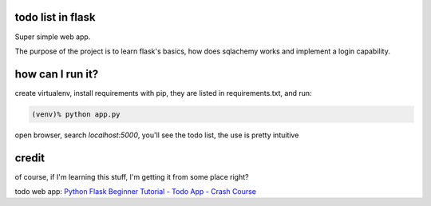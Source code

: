 todo list in flask
==================

Super simple web app.

The purpose of the project is to learn flask's basics, how
does sqlachemy works and implement a login capability.

how can I run it?
=================

create virtualenv, install requirements with pip,
they are listed in requirements.txt, and run:

.. code:: bash

    (venv)% python app.py

open browser, search *localhost:5000*, you'll see the todo list,
the use is pretty intuitive

credit
======
of course, if I'm learning this stuff, I'm getting it
from some place right?

todo web app:
`Python Flask Beginner Tutorial - Todo App - Crash Course
<https://www.youtube.com/watch?v=yKHJsLUENl0>`_

